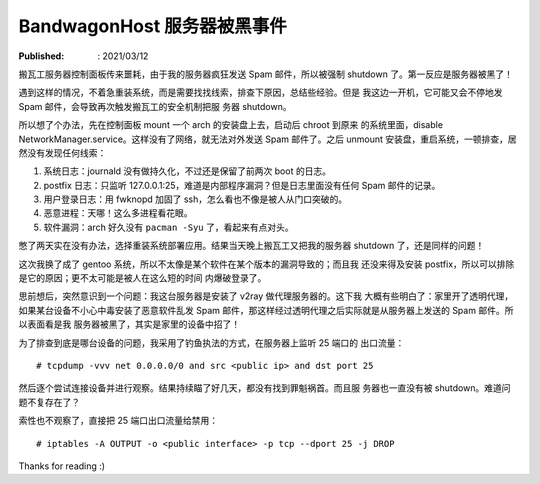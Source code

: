 BandwagonHost 服务器被黑事件
============================

:Published: : 2021/03/12

.. meta::
    :description: 搬瓦工服务器被强制关机，因为在短时间内发送太多垃圾邮件。看我
        是如何调查事故原因的？

搬瓦工服务器控制面板传来噩耗，由于我的服务器疯狂发送 Spam 邮件，所以被强制
shutdown 了。第一反应是服务器被黑了！

.. image:: /statics/images/2021/03/12_BandwagonHost.jpg
    :alt: Bandwagonhost

遇到这样的情况，不着急重装系统，而是需要找找线索，排查下原因，总结些经验。但是
我这边一开机，它可能又会不停地发 Spam 邮件，会导致再次触发搬瓦工的安全机制把服
务器 shutdown。

所以想了个办法，先在控制面板 mount 一个 arch 的安装盘上去，启动后 chroot 到原来
的系统里面，disable NetworkManager.service。这样没有了网络，就无法对外发送 Spam
邮件了。之后 unmount 安装盘，重启系统，一顿排查，居然没有发现任何线索：

1. 系统日志：journald 没有做持久化，不过还是保留了前两次 boot 的日志。
2. postfix 日志：只监听 127.0.0.1:25，难道是内部程序漏洞？但是日志里面没有任何
   Spam 邮件的记录。
3. 用户登录日志：用 fwknopd 加固了 ssh，怎么看也不像是被人从门口突破的。
4. 恶意进程：天哪！这么多进程看花眼。
5. 软件漏洞：arch 好久没有 ``pacman -Syu`` 了，看起来有点对头。

憋了两天实在没有办法，选择重装系统部署应用。结果当天晚上搬瓦工又把我的服务器
shutdown 了，还是同样的问题！

这次我换了成了 gentoo 系统，所以不太像是某个软件在某个版本的漏洞导致的；而且我
还没来得及安装 postfix，所以可以排除是它的原因；更不太可能是被人在这么短的时间
内爆破登录了。

思前想后，突然意识到一个问题：我这台服务器是安装了 v2ray 做代理服务器的。这下我
大概有些明白了：家里开了透明代理，如果某台设备不小心中毒安装了恶意软件乱发 Spam
邮件，那这样经过透明代理之后实际就是从服务器上发送的 Spam 邮件。所以表面看是我
服务器被黑了，其实是家里的设备中招了！

为了排查到底是哪台设备的问题，我采用了钓鱼执法的方式，在服务器上监听 25 端口的
出口流量： ::

    # tcpdump -vvv net 0.0.0.0/0 and src <public ip> and dst port 25

然后逐个尝试连接设备并进行观察。结果持续瞄了好几天，都没有找到罪魁祸首。而且服
务器也一直没有被 shutdown。难道问题不复存在了？

索性也不观察了，直接把 25 端口出口流量给禁用： ::

    # iptables -A OUTPUT -o <public interface> -p tcp --dport 25 -j DROP

Thanks for reading :)
